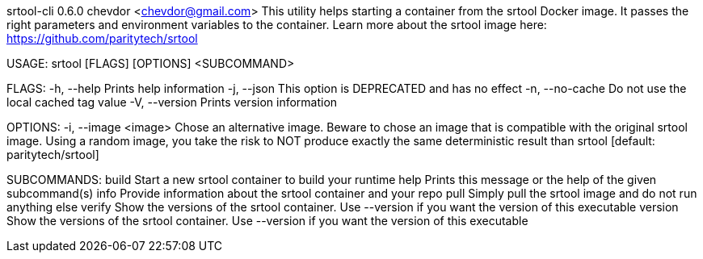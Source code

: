 srtool-cli 0.6.0
chevdor <chevdor@gmail.com>
This utility helps starting a container from the srtool Docker image. It passes the right parameters
and environment variables to the container. Learn more about the srtool image here:
https://github.com/paritytech/srtool

USAGE:
    srtool [FLAGS] [OPTIONS] <SUBCOMMAND>

FLAGS:
    -h, --help        Prints help information
    -j, --json        This option is DEPRECATED and has no effect
    -n, --no-cache    Do not use the local cached tag value
    -V, --version     Prints version information

OPTIONS:
    -i, --image <image>    Chose an alternative image. Beware to chose an image that is compatible
                           with the original srtool image. Using a random image, you take the risk
                           to NOT produce exactly the same deterministic result than srtool
                           [default: paritytech/srtool]

SUBCOMMANDS:
    build      Start a new srtool container to build your runtime
    help       Prints this message or the help of the given subcommand(s)
    info       Provide information about the srtool container and your repo
    pull       Simply pull the srtool image and do not run anything else
    verify     Show the versions of the srtool container. Use --version if you want the version
               of this executable
    version    Show the versions of the srtool container. Use --version if you want the version
               of this executable
